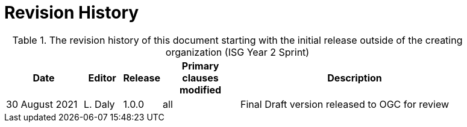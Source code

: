 [appendix]
[[RevisionHistory]]
= Revision History

[RevisionHistory]
.The revision history of this document starting with the initial release outside of the creating organization (ISG Year 2 Sprint)
[cols="<2,1,1,2,6",width="90%",options="header"]
|====================
|Date           |Editor  |Release | Primary clauses modified 
   |Description

|30 August 2021 |L. Daly | 1.0.0     |all                       
   |Final Draft version released to OGC for review

|====================

